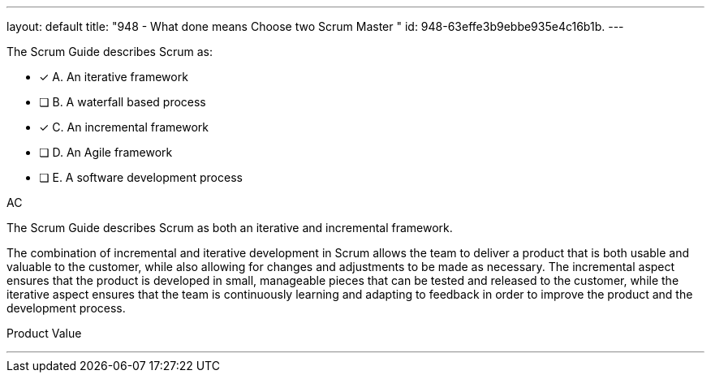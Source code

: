 ---
layout: default 
title: "948 - What done means Choose two Scrum Master "
id: 948-63effe3b9ebbe935e4c16b1b.
---


[#question]


****

[#query]
--
The Scrum Guide describes Scrum as:
--

[#list]
--
* [*] A. An iterative framework
* [ ] B. A waterfall based process
* [*] C. An incremental framework
* [ ] D. An Agile framework
* [ ] E. A software development process

--
****

[#answer]
AC

[#explanation]
--
The Scrum Guide describes Scrum as both an iterative and incremental framework.

The combination of incremental and iterative development in Scrum allows the team to deliver a product that is both usable and valuable to the customer, while also allowing for changes and adjustments to be made as necessary. The incremental aspect ensures that the product is developed in small, manageable pieces that can be tested and released to the customer, while the iterative aspect ensures that the team is continuously learning and adapting to feedback in order to improve the product and the development process.
--

[#ka]
Product Value

'''

